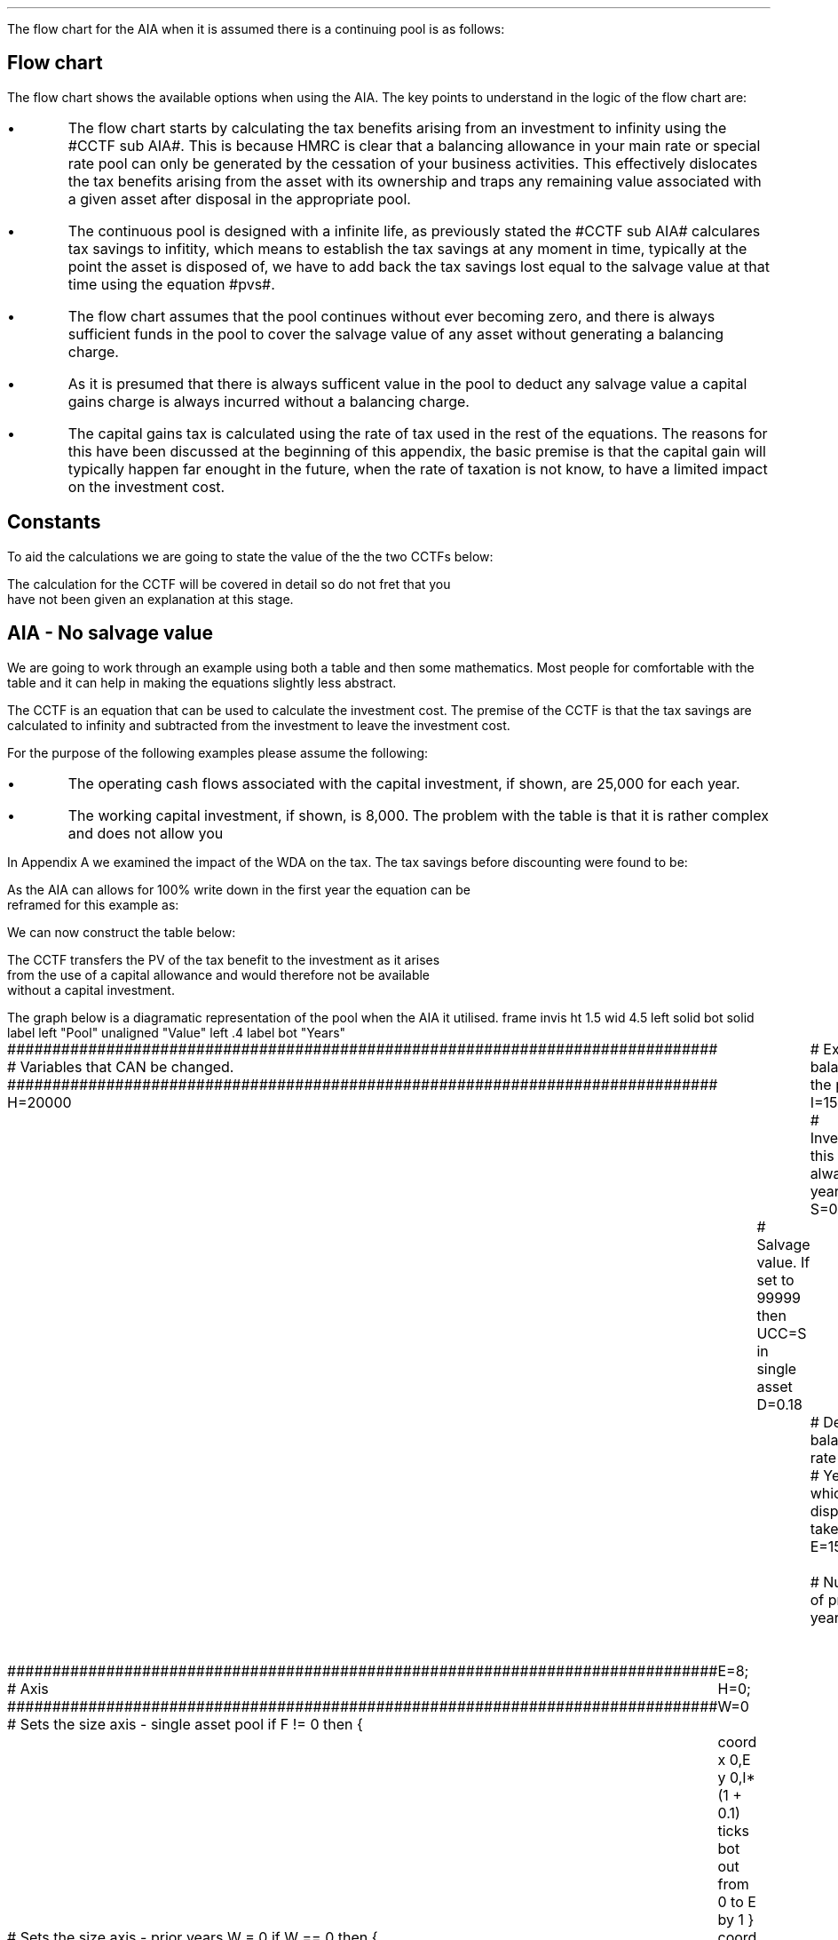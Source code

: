 .
.\" .so Format/format.tmac
.\" .so Format/equation.tmac
.\" .so Format/pic.tmac
.\" .
.\" .nr HM 0.7i
.\" .APPENDIX_SUB "INVESTMENT COST EQUATIONS - TIME PERIOD 1"
.\" .
.\" .SH 1
.\" AIA or Yearly Allowance
.\" .XS
.\" .ti 0.25i
.\" AIA or Yearly Allowance
.\" .XE
.\" .LP
The flow chart for the AIA when it is assumed there is a continuing pool is as
follows:
.PS C
.ps 8

CCTF: box "#space 0 CC = +- ^I^ left [ ^cctfaia right ] #" width 1.3 height 0.5 rad 0.3
		arrow down 0.3 at CCTF.s

Q1: rhombus(0.5, 0.9) "Is there a salvage value?"
		line left 0.1 at Q1.w
		yes
		line left 1.1
		line down 0.2
		task(1.8, 0.5, "Decrease CC by the PV of the" "salvage value ")
		Y1: arrow down 0.3
		line right 0.1 at Q1.e
		no
		line right 1.1
		arrow down 0.9
		F: fin

SV: box "#space 0 salvage #" with .n at Y1.end
		line down 0.3 at SV.s
		line down 0.2
		task(1.5, 0.5, \
		"Increase CC by the PV" \
		" of the tax savings lost" \
		"equal to the salvage value ")
		SV1: arrow down 0.5

PVS: box "#space 0 pvs #" width 1.8 height 0.8 with .n at SV1.end
		arrow right 0.6 at PVS.e

Q2: rhombus(0.5, 0.9) "Does the salvage value" "exceed the invesment?"
		line up 0.1 at Q2.n
		no
		line up 1.35
		AR1: arrow right to F.w
		
		line right 0.1 at Q2.e
		yes
		line right 0.35
		T1: task(1.5, 0.5,  "Increase CC by the PV of the" "capital gains ")
		Y2: arrow up 0.5 at T1.n

CGT: box "#space 0 cgt #" width 1.1 height 0.6 with .s at Y2.end
		AR2: arrow from CGT.n to F.s

.PE
.SH
Flow chart
.LP
The flow chart shows the available options when using the AIA.  The key points
to understand in the logic of the flow chart are:
.IP \(bu
The flow chart starts by calculating the tax benefits arising from an
investment to infinity using the #CCTF sub AIA#. This is because HMRC is clear
that a balancing allowance in your main rate or special rate pool can only be
generated by the cessation of your business activities. This effectively
dislocates the tax benefits arising from the asset with its ownership and traps
any remaining value associated with a given asset after disposal in the
appropriate pool.
.IP \(bu
The continuous pool is designed with a infinite life, as previously stated the
#CCTF sub AIA# calculares tax savings to infitity, which means to establish the
tax savings at any moment in time, typically at the point the asset is disposed
of, we have to add back the tax savings lost equal to the salvage value at that
time using the equation #pvs#. 
.IP \(bu
The flow chart assumes that the pool continues without ever becoming zero, and
there is always sufficient funds in the pool to cover the salvage value of any
asset without generating a balancing charge.
.IP \(bu
As it is presumed that there is always sufficent value in the pool to deduct
any salvage value a capital gains charge is always incurred without a balancing
charge.
.IP \(bu
The capital gains tax is calculated using the rate of tax used in the rest of
the equations. The reasons for this have been discussed at the beginning of
this appendix, the basic premise is that the capital gain will typically happen
far enought in the future, when the rate of taxation is not know, to have a
limited impact on the investment cost.
.
.SH
Constants
.LP
To aid the calculations we are going to state the value of the the two CCTFs
below:
.EQ
CCTF sub AIA lm cctfaia
~~=~~
1 - 0.2 over { ( 1 + 0.15 ) }
~~=~~
0.8261
.EN
.EQ
CCTF sub WDA lineup =~~ cctf
~~=~~
1 - 0.18(0.2) over {  ( 0.15 + 0.18 ) }
~~=~~
0.8909
.EN
The calculation for the CCTF will be covered in detail so do not fret that you
have not been given an explanation at this stage.
.
.SH 2
AIA - No salvage value
.LP
We are going to work through an example using both a table and then some
mathematics. Most people for comfortable with the table and it can help in
making the equations slightly less abstract.
.LP
The CCTF is an equation that can be used to calculate the investment cost. The
premise of the CCTF is that the tax savings are calculated to infinity and
subtracted from the investment to leave the investment cost.
.LP
For the purpose of the following examples please assume the following:
.IP \(bu
The operating cash flows associated with the capital investment, if shown, are
25,000 for each year.
.IP \(bu
The working capital investment, if shown, is 8,000.
The problem with the table is that it is rather complex and does not allow you
.LP
In Appendix A we examined the impact of the WDA on the tax. The tax savings
before discounting were found to be:
.EQ
"Tax savings" lm Idt
.EN
.KS
As the AIA can allows for 100% write down in the first year the equation can be
reframed for this example as:
.EQ
"Tax savings" lm 15,000(1)(0.2)
.EN
.sp -0.7v
.EQ
lineup =~~
3,000
.EN
We can now construct the table below:
.TS
tab (#) center;
lp-2 cp-2 cp-2 cp-2 cp-2 cp-2 cp-2.
#_#_#_#_#_#_
#CF0#CF1#CF2#CF3#CF4#CF5
.T&
lp-2 
a n n n n n n .
_
CASH FLOWS#
Equipment investment#(15,000)####
Working capital#(8,000)####
Operating cash flow##25,000#25,000#25,000#25,000#25,000
Tax @ 20%##(5,000)#(5,000)#(5,000)#(5,000)#(5,000)
Salvage value#####
Working capital return######8,000
Tax savings - AIA##3,000
#_#_#_#_#_#_
Net cash flow##23,000#20,000#20,000#20,000#28,000
.sp 3p
.T&
lp-2 l l l l  
a c c c c c 
a n n n n n .
DISCOUNTED CASH FLOW#
Discount factor @15%#1#0.870#0.756#0.658#0.572#0.497
#_#_#_#_#_#_
Present value#(23,000)#20,010#15,120#13,160#11,440#13,916
_
NPV#50,646
_
.TE
.tP "Table showing tax savings from AIA"
.KE
The CCTF transfers the PV of the tax benefit to the investment as it arises
from the use of a capital allowance and would therefore not be available
without a capital investment.
.KS
.LP
The graph below is a diagramatic representation of the pool when the AIA it
utilised.
.
.G1
frame invis ht 1.5 wid 4.5 left solid bot solid
label left "Pool" unaligned "Value" left .4
label bot "Years" 

###############################################################################
# Variables that CAN be changed.
###############################################################################
H=20000					# Existing balance in the pool
I=15000 				# Investment, this is always at year zero
S=0000 				# Salvage value. If set to 99999 then UCC=S in single asset
D=0.18 					# Declining balance rate
Y=5 						# Year at which disposal takes place
E=15 						# End of the time period
W=2 						# Number of prior years
T=1							# 1 = AIA
F=0							# 1 = single asset pool

###############################################################################
# Axis
###############################################################################
# Sets the size axis - single asset pool
if F != 0 then {
	E=8; H=0; W=0
	coord x 0,E y 0,I*(1 + 0.1)
	ticks bot out from 0 to E by 1
}

# Sets the size axis - prior years W = 0 
if W == 0 then {
	coord x 0,E y 0,H+I
	ticks bot out from 0 to E by 2
	ticks bot out at E
} else {
	coord x -W,E y 0,H + I
	ticks bot out from -W to E by 2
	ticks bot out at 0
}

#circle at Y,14321 radius .05 	# For debugging
###############################################################################
# Capital allowance curves
###############################################################################
# $1 = solid or dotted etc
# $2 = from period
# $3 = to period
# $4 = value,  prior years (H), value (v) etc 
# $5 = This value is typically zero but ensures the curve starts at power 0

# Allowance curve calculation
define pa X ( $1 * (1 - D )^( $2 ) )  X

define capcurve X
draw cc $1 thickness 1.5
for i from $2 to $3 by +1 do {
	next cc at i, pa($4,i+$5)
}
X

# Draws straight line before salvage
define flat X
draw ft $1 thickness 1.5
for i from $2 to $3 by +1 do {
	next ft at i,$4
}
X

# Draws a circle at the point on the graph after write down or salvage
define marker X
for i from $1 to $2 by +1 do {
	circle at i,pa($3,i+$4) radius 0.03
}
X

#marker(-W, E, H, W)
#flat(solid, Y-1, Y, S)
###############################################################################
# Colored lines
###############################################################################
# $1 = type - solid, dotted etc
# $2 = color
# $3 = thickness - usually 2.5
# $4 = from x
# $5 = from y
# $6 = to x
# $7 = to y

define coline X
#line solid color "$1" thickness $2 from $3,$4 to $5,$6
line $1 color "$2" thickness $3 from $4,$5 to $6,$7
X

###############################################################################
# Legend
###############################################################################
# Variables for the ledger
lby=(H+I)				#y axis (height)
lbxf=E*0.65			#from x axis
lbxt=E*0.70			#to x axis

# Permanent parts of the ledger.
coline(solid, black, 2.5, lbxf,lby, lbxt,lby)
coline(dotted, black, 2.5, lbxf,lby*0.9, lbxt,lby*0.9)
"Pool value" size -1 ljust at lbxt+0.5,lby
"Pool before change" size -1 ljust at lbxt+0.5,lby*0.9

#$1 = Color
#$2 = Place marker 
#$3 = Description
define legend X
coline(solid, $1, 2.5, lbxf,lby*$2, lbxt,lby*$2)
"$3" size -1 ljust at lbxt+0.5,lby*$2
X

###############################################################################
# Previous years
###############################################################################
if W == 0 then {						# If W = 0 do nothing. Avoids initialization error.
} else {
	for i from -W to 0 by +1 do
	{
		capcurve(solid, -W, 0, H, W)  #W required to get power to start at 0
	}
}

###############################################################################
# Variables that mark positions on the curves
###############################################################################
# Pool value at year 0 before new investment
t=pa(H,W)

# Pool value after investment at year 0
v=pa(H,W)+I

# Pool value before salvage at year Y
u=pa(v,Y)
ux=pa(v,Y-1)

# Pool value after salvage at year Y
z=pa(v,Y)-S

# Pool value after salvage at year Y-1
zx=ux-S

# Pool value at year Y if AIA is utilised
q=pa(t,Y)

# Pool value at year Y-1 if AIA is utilised
qx=pa(t,Y-1)

# Pool value at year Y if AIA is utilised - after salvage
n=pa(t,Y)-S

# Pool value at year Y-1 if AIA is utilised - after salvage
nx=pa(t,Y-1)-S

###############################################################################
# The graph
###############################################################################
# if AIA = yes && single asset pool = no && salvage = 0
if T == 1 && F == 0 && S == 0 then {
		# Vertical line investment
		coline(solid, blue, 2.5, 0,t, 0,t+I)
		legend(blue, 0.8, New investment)

		# Solid line from year 0 to end
		capcurve(solid, 0, E, t, 0) # line year 0 to Y

} else {
}

# if AIA = yes && single asset pool = no && salvage > 0
if T == 1 && F == 0 && S != 0 then {
		# Vertical line investment
		coline(solid, blue, 2.5, 0,t, 0,t+I)
		legend(blue, 0.8, New investment)

		capcurve(solid, 0, Y-1, t, 0) # line year 0 to Y-1
		flat(solid, Y-1, Y, qx)

		# Draws marker circles   
		if W == 0 then {
			marker(1, Y-1, H, 0)
		} else { 
			marker(-W+1, Y-1, H, W)
		}

		if S <= qx then {
			# circle at Y,n radius .15 	# For debugging
			# Vertical line salvage
			coline(solid, green, 2.5, Y,qx, Y,nx)
			legend(green, 0.7, Salvage value)

			# Declining balance line after salvage year Y to end
			capcurve(solid, Y, E, nx, -Y)

			# Theoretical line after salvage year Y to end
			capcurve(dotted, Y-1, E, qx, -Y+1)

			} else {

				# Vertical line salvage
				coline(solid, green, 2.5, Y,S, Y,0)
				legend(green, 0.7, Salvage value)

				# Vertical line balancing charge
				coline(solid, red, 2.5, Y+(2/12),qx, Y+(2/12),S)
				legend(red, 0.6, Balancing charge)

				# Theoretical line after salvage year Y to end
				capcurve(dotted, Y-1, E, qx, -Y+1)

			}

} else {
}


# if AIA = no && single asset pool = no && salvage = 0
if T == 0 && F == 0 && S == 0 then {
	# Vertical line new investment
	coline(solid, blue, 2.5, 0,t, 0,t+I)
	legend(blue, 0.8, New investment)

	# Solid line Year 0 
	capcurve(solid, 0, E, v, 0)

	# Theoretical line before new investment at year 0 to end of time period.
	capcurve(dotted, 0, E, t, 0)

} else {
}

# if AIA = no && single asset pool = no && salvage > 0
if T == 0 && F == 0 && S != 0 then {
	# Vertical line new investment
	coline(solid, blue, 2.5, 0,t, 0,t+I)
	legend(blue, 0.8, New investment)

	# Solid line Year 0 
	capcurve(solid, 0, Y-1, v, 0)
	flat(solid, Y-1, Y, ux)

		# Draws marker circles.
		if W == 0 then {
			marker(1, Y-1, H+I, 0)
		} else { 
			marker(1, Y-1, v, 0)
		}

		if S <= ux then {
			# circle at Y,n radius .15 	# For debugging
			# Vertical line salvage
			coline(solid, green, 2.5, Y,ux, Y,zx)
			legend(green, 0.7, Salvage value)

			# Declining balance line after salvage year Y to end
			capcurve(solid, Y, E, zx, -Y)

			# Theoretical line after salvage year Y to end
			capcurve(dotted, Y-1, E, ux, -Y+1)

			} else {

				# Vertical line salvage
				coline(solid, green, 2.5, Y,S, Y,0)
				legend(green, 0.7, Salvage value)

				# Vertical line balancing charge
				coline(solid, red, 2.5, Y+0.25,ux, Y+0.25,S)
				legend(red, 0.6, Balancing charge)

				# Theoretical line after salvage year Y to end
				capcurve(dotted, Y-1, E, ux, -Y+1)

			}

} else {
}


# if AIA = no && single asset pool = yes && salvage = 0
if F == 1 && S == 0 then {
	# Vertical line new investment
	coline(solid, blue, 2.5, 0,t, 0,t+I)
	legend(blue, 0.8, New investment)

	# Solid line Year 0 
	capcurve(solid, 0, Y-1, v, 0)
	flat(solid, Y-1, Y, ux)

	marker(1, Y-1, I, 0)

	coline(solid, orange, 2.5, Y,zx, Y,0)
	legend(orange, 0.7, Balancing allowance)

} else {
}

if F == 1 && S != 0 then {
	# Vertical line new investment
	coline(solid, blue, 2.5, 0,t, 0,t+I)
	legend(blue, 0.8, New investment)

	# Solid line Year 0 
	capcurve(solid, 0, Y-1, v, 0)
	flat(solid, Y-1, Y, ux)

	marker(1, Y-1, I, 0)

		#circle at Y,ux radius .05 	# For debugging
	
		if S < ux && S != 99999 then {

			# circle at Y,n radius .15 	# For debugging
			# Vertical line salvage
			coline(solid, green, 2.5, Y,ux, Y,zx)
			legend(green, 0.7, Salvage value) 

			coline(solid, orange, 2.5, Y,zx, Y,0)
			legend(orange, 0.6, Balancing allowance)

			} else {
			}

		if S > ux && S != 99999 then {
				# Vertical line salvage
				coline(solid, green, 2.5, Y,S, Y,0)
				legend(green, 0.7, Salvage value)

				# Vertical line balancing charge
				coline(solid, red, 2.5, Y+(2/12),ux, Y+(2/12),S)
				legend(red, 0.6, Balancing charge)
			} else {
			}

		if S == 99999 then {
				# Vertical line salvage
				coline(solid, green, 2.5, Y,ux, Y,0)
				legend(green, 0.7, Salvage value)
			} else {
			}

} else {
}
.G2
.fP "Graph showing an AIA investment in the pool."
.KE
.
The graph shows that the AIA is registered in the pool but does not change the
on going writing down allowance as the purpose of the AIA is to allow a
business to take the entire tax benefits of an investment upfront. 
.
.SH
Mathematics - no salvage value
.LP
If the flow chart is followed for the scenario where there is no salvage value
we have the following equation:
.
.IP "Investment Cost" 15
The first stage is to establish the after tax, after salvage present value of
the investment for the time the asset is owned, which is #5# years in this
instance.
.
The basic premise for the AIA and the yearly allowance is that the investment
cost is equal to:
.EQ
investment( 1 - "tax rate" )
.EN
However when calculating the discounting starts at either time period one or
time period two so the tax benefit does not occur at time period zero but at a
later time.
.
The tax benefits accuring to an investment under AIA or the yearly allowance
are equal to:
.EQ
It\(dg
.EN
.FS
\(dg We previously expressed the tax savings as #Idt#, however, as we have
shown that #d# is equal to 1 it can be removed from the equation to leave #It#.
.FE
If the tax benefits are to accrue in time period one the equation will become:
.EQ
It over { 1 + i }
.EN
The investment cost is equal to the investment less the tax benefits:
.EQ
I - left [ It over { 1 + i } right ]
.EN
This can be factored to give the CCTF:
.EQ L
~~~~~~~~~~~~~~~~~~~~~~
CCFT sub AIA lm left [ cctfaia right ]
.EN
The investment cost can now be calculated as:
.EQ L
"Investment cost" lineup =~~ -I left [ CCTF sub AIA right ]
.EN
.sp -0.7v
.EQ L
lineup =~~
-15,000^ left [ ncctfaia(0.2, 0.15) right ]
.EN
.sp -0.7v
.EQ L
lineup =~~
-15,000 left [ 0.8261 right ]
.EN
.sp -0.7v
.EQ L
lineup =~~
-12,391
.EN
.
.IP "Operating Cash Flow" 15
This is an annuity and we are going to use the equation from the section on
Engineering Economics using the notation for a Uniform Series Present Worth
(P/A, i%, n).
.
.EQ L
PV sub "operating cash flow" lm 25,000(P/A, 15%, 5)
.EN
.sp -0.7v
.EQ L
lineup =~~
25,000 ~ left [ {  (1 + 0.15 ) sup 5 -1  } over { 0.15( 1 + 0.15 ) sup 5  } right ]
.EN
.sp -0.7v
.EQ L
lineup =~~
83,804
.EN
.IP "Tax" 15
As the AIA has has been included in the investment cost via the CCTF the tax
can be calculated as an annuity using the Uniform Series Present Worth (P/A,
i%, n).
.EQ L
Tax lineup =~~
"Op cash flow" times ( "tax rate" ) times (P/A, 15%, 5) 
.EN
.sp -0.7v
.EQ L
lineup =~~
-25,000(0.2) nuspw(0.15, 5,) 
.EN
.sp -0.7v
.EQ L
lineup =~~
-25,000(0.2)(3.352)
.EN
.sp -0.7v
.EQ L
lineup =~~
-16,761
.EN
.
.IP "Working Capital" 15
The working capital is made up of the initial investment of 8,000, and the
release of the same amount in year 5, which will need to be discounted using
the factor for the Single Payment Present Worth (P/F, i%, n).
.
.EQ L
PV sub "working capital" lm
-8,000 + 8,000(P/F, 15%, 5)
.EN
.sp -0.7v
.EQ L
lineup =~~
-8,000 + 8,000 ( 1 + 0.15 ) sup -5
.EN
.sp -0.7v
.EQ L
lineup =~~
-4,023
.EN
.IP "NPV" 15
The Net Present Value is the sum of all of the cash inflow and outflows:
.EQ L
NPV lineup =~~
-12,391 + 83.804 - 16,761 - 4,023
.EN
.sp -0.7v
.EQ L
lineup =~~
50,629
.EN
.LP
With the use of a few equations we have show that we can eliminate the need for
all of the tables and the CCTF was established as:
.EQ 
CCTF sub AIA lineup =~~
left [ cctfaia right ] 
.EN
.
.SH 2
AIA - Salvage value
.LP
We will now look at a scenario where there is a salavag value. We are not going
to move away from calculating the NPV and focus on the tax benefits associated
with an investment by constructing a table, a graph and by examining the maths.
.LP
Please assume the following for this example:
.IP \(bu
The capital investment is 25,000.
.IP \(bu
The salvage value is 10,000.
.IP \(bu
The amount in the pool 2 years prior to the new investment was 60,000.
.LP
The only way to calculate the tax savings lost in the year 5 is to use the
equation from the flow chart without the discounting as the table includes a
discount factor.
.EQ
"Tax savings lost" lineup =~~ -S times dt over { i + d  }
.EN
.sp -0.7v
.EQ
lineup =~~
-10,000 times 0.18(0.2) over { 0.15 + 0.18 }
.EN
.sp -0.7v
.EQ
lineup =~~
-10,000 times 0.10909
.EN
.sp -0.7v
.EQ
lineup =~~
-1,091
.EN
.
We can now construct the table below:
.TS
tab (#) center;
lp-2 cp-2 cp-2 cp-2 cp-2 cp-2 cp-2.
#_#_#_#_#_#_
#CF0#CF1#CF2#CF3#CF4#CF5
.T&
lp-2 
a n n n n n n .
_
CASH FLOWS#
Equipment investment#(25,000)####
Salvage value######10,000
Tax savings - AIA##5,000####
Tax savings - lost######(1,091)
#_#_#_#_#_#_
Total##5,000####8,909
.sp 3p
.T&
lp-2 l l l l  
a c c c c c 
a n n n n n .
DISCOUNTED CASH FLOW#
Discount factor @15%#1#0.870#0.756#0.658#0.572#0.497
#_#_#_#_#_#_
Present value#(25,000)#4,350####4,428
_
Investment cost#(16,222)
_
.TE
From the information above we can construct the graph below to show the impact
on the pool.
.sp -2
.G1
frame invis ht 1.5 wid 4.5 left solid bot solid
label left "Pool" unaligned "Value" left .4
label bot "Years" 

###############################################################################
# Variables that CAN be changed.
###############################################################################
H=60000					# Existing balance in the pool
I=25000 				# Investment, this is always at year zero
S=10000 				# Salvage value. If set to 99999 then UCC=S in single asset
D=0.18 					# Declining balance rate
Y=5 						# Year at which disposal takes place
E=15 						# End of the time period
W=2 						# Number of prior years
T=1							# 1 = AIA
F=0							# 1 = single asset pool

###############################################################################
# Axis
###############################################################################
# Sets the size axis - single asset pool
if F != 0 then {
	E=8; H=0; W=0
	coord x 0,E y 0,I*(1 + 0.1)
	ticks bot out from 0 to E by 1
}

# Sets the size axis - prior years W = 0 
if W == 0 then {
	coord x 0,E y 0,H+I
	ticks bot out from 0 to E by 2
	ticks bot out at E
} else {
	coord x -W,E y 0,H + I
	ticks bot out from -W to E by 2
	ticks bot out at 0
}

#circle at Y,14321 radius .05 	# For debugging
###############################################################################
# Capital allowance curves
###############################################################################
# $1 = solid or dotted etc
# $2 = from period
# $3 = to period
# $4 = value,  prior years (H), value (v) etc 
# $5 = This value is typically zero but ensures the curve starts at power 0

# Allowance curve calculation
define pa X ( $1 * (1 - D )^( $2 ) )  X

define capcurve X
draw cc $1 thickness 1.5
for i from $2 to $3 by +1 do {
	next cc at i, pa($4,i+$5)
}
X

# Draws straight line before salvage
define flat X
draw ft $1 thickness 1.5
for i from $2 to $3 by +1 do {
	next ft at i,$4
}
X

# Draws a circle at the point on the graph after write down or salvage
define marker X
for i from $1 to $2 by +1 do {
	circle at i,pa($3,i+$4) radius 0.03
}
X

#marker(-W, E, H, W)
#flat(solid, Y-1, Y, S)
###############################################################################
# Colored lines
###############################################################################
# $1 = type - solid, dotted etc
# $2 = color
# $3 = thickness - usually 2.5
# $4 = from x
# $5 = from y
# $6 = to x
# $7 = to y

define coline X
#line solid color "$1" thickness $2 from $3,$4 to $5,$6
line $1 color "$2" thickness $3 from $4,$5 to $6,$7
X

###############################################################################
# Legend
###############################################################################
# Variables for the ledger
lby=(H+I)				#y axis (height)
lbxf=E*0.65			#from x axis
lbxt=E*0.70			#to x axis

# Permanent parts of the ledger.
coline(solid, black, 2.5, lbxf,lby, lbxt,lby)
coline(dotted, black, 2.5, lbxf,lby*0.9, lbxt,lby*0.9)
"Pool value" size -1 ljust at lbxt+0.5,lby
"Pool before change" size -1 ljust at lbxt+0.5,lby*0.9

#$1 = Color
#$2 = Place marker 
#$3 = Description
define legend X
coline(solid, $1, 2.5, lbxf,lby*$2, lbxt,lby*$2)
"$3" size -1 ljust at lbxt+0.5,lby*$2
X

###############################################################################
# Previous years
###############################################################################
if W == 0 then {						# If W = 0 do nothing. Avoids initialization error.
} else {
	for i from -W to 0 by +1 do
	{
		capcurve(solid, -W, 0, H, W)  #W required to get power to start at 0
	}
}

###############################################################################
# Variables that mark positions on the curves
###############################################################################
# Pool value at year 0 before new investment
t=pa(H,W)

# Pool value after investment at year 0
v=pa(H,W)+I

# Pool value before salvage at year Y
u=pa(v,Y)
ux=pa(v,Y-1)

# Pool value after salvage at year Y
z=pa(v,Y)-S

# Pool value after salvage at year Y-1
zx=ux-S

# Pool value at year Y if AIA is utilised
q=pa(t,Y)

# Pool value at year Y-1 if AIA is utilised
qx=pa(t,Y-1)

# Pool value at year Y if AIA is utilised - after salvage
n=pa(t,Y)-S

# Pool value at year Y-1 if AIA is utilised - after salvage
nx=pa(t,Y-1)-S

###############################################################################
# The graph
###############################################################################
# if AIA = yes && single asset pool = no && salvage = 0
if T == 1 && F == 0 && S == 0 then {
		# Vertical line investment
		coline(solid, blue, 2.5, 0,t, 0,t+I)
		legend(blue, 0.8, New investment)

		# Solid line from year 0 to end
		capcurve(solid, 0, E, t, 0) # line year 0 to Y

} else {
}

# if AIA = yes && single asset pool = no && salvage > 0
if T == 1 && F == 0 && S != 0 then {
		# Vertical line investment
		coline(solid, blue, 2.5, 0,t, 0,t+I)
		legend(blue, 0.8, New investment)

		capcurve(solid, 0, Y-1, t, 0) # line year 0 to Y-1
		flat(solid, Y-1, Y, qx)

		# Draws marker circles   
		if W == 0 then {
			marker(1, Y-1, H, 0)
		} else { 
			marker(-W+1, Y-1, H, W)
		}

		if S <= qx then {
			# circle at Y,n radius .15 	# For debugging
			# Vertical line salvage
			coline(solid, green, 2.5, Y,qx, Y,nx)
			legend(green, 0.7, Salvage value)

			# Declining balance line after salvage year Y to end
			capcurve(solid, Y, E, nx, -Y)

			# Theoretical line after salvage year Y to end
			capcurve(dotted, Y-1, E, qx, -Y+1)

			} else {

				# Vertical line salvage
				coline(solid, green, 2.5, Y,S, Y,0)
				legend(green, 0.7, Salvage value)

				# Vertical line balancing charge
				coline(solid, red, 2.5, Y+(2/12),qx, Y+(2/12),S)
				legend(red, 0.6, Balancing charge)

				# Theoretical line after salvage year Y to end
				capcurve(dotted, Y-1, E, qx, -Y+1)

			}

} else {
}


# if AIA = no && single asset pool = no && salvage = 0
if T == 0 && F == 0 && S == 0 then {
	# Vertical line new investment
	coline(solid, blue, 2.5, 0,t, 0,t+I)
	legend(blue, 0.8, New investment)

	# Solid line Year 0 
	capcurve(solid, 0, E, v, 0)

	# Theoretical line before new investment at year 0 to end of time period.
	capcurve(dotted, 0, E, t, 0)

} else {
}

# if AIA = no && single asset pool = no && salvage > 0
if T == 0 && F == 0 && S != 0 then {
	# Vertical line new investment
	coline(solid, blue, 2.5, 0,t, 0,t+I)
	legend(blue, 0.8, New investment)

	# Solid line Year 0 
	capcurve(solid, 0, Y-1, v, 0)
	flat(solid, Y-1, Y, ux)

		# Draws marker circles.
		if W == 0 then {
			marker(1, Y-1, H+I, 0)
		} else { 
			marker(1, Y-1, v, 0)
		}

		if S <= ux then {
			# circle at Y,n radius .15 	# For debugging
			# Vertical line salvage
			coline(solid, green, 2.5, Y,ux, Y,zx)
			legend(green, 0.7, Salvage value)

			# Declining balance line after salvage year Y to end
			capcurve(solid, Y, E, zx, -Y)

			# Theoretical line after salvage year Y to end
			capcurve(dotted, Y-1, E, ux, -Y+1)

			} else {

				# Vertical line salvage
				coline(solid, green, 2.5, Y,S, Y,0)
				legend(green, 0.7, Salvage value)

				# Vertical line balancing charge
				coline(solid, red, 2.5, Y+0.25,ux, Y+0.25,S)
				legend(red, 0.6, Balancing charge)

				# Theoretical line after salvage year Y to end
				capcurve(dotted, Y-1, E, ux, -Y+1)

			}

} else {
}


# if AIA = no && single asset pool = yes && salvage = 0
if F == 1 && S == 0 then {
	# Vertical line new investment
	coline(solid, blue, 2.5, 0,t, 0,t+I)
	legend(blue, 0.8, New investment)

	# Solid line Year 0 
	capcurve(solid, 0, Y-1, v, 0)
	flat(solid, Y-1, Y, ux)

	marker(1, Y-1, I, 0)

	coline(solid, orange, 2.5, Y,zx, Y,0)
	legend(orange, 0.7, Balancing allowance)

} else {
}

if F == 1 && S != 0 then {
	# Vertical line new investment
	coline(solid, blue, 2.5, 0,t, 0,t+I)
	legend(blue, 0.8, New investment)

	# Solid line Year 0 
	capcurve(solid, 0, Y-1, v, 0)
	flat(solid, Y-1, Y, ux)

	marker(1, Y-1, I, 0)

		#circle at Y,ux radius .05 	# For debugging
	
		if S < ux && S != 99999 then {

			# circle at Y,n radius .15 	# For debugging
			# Vertical line salvage
			coline(solid, green, 2.5, Y,ux, Y,zx)
			legend(green, 0.7, Salvage value) 

			coline(solid, orange, 2.5, Y,zx, Y,0)
			legend(orange, 0.6, Balancing allowance)

			} else {
			}

		if S > ux && S != 99999 then {
				# Vertical line salvage
				coline(solid, green, 2.5, Y,S, Y,0)
				legend(green, 0.7, Salvage value)

				# Vertical line balancing charge
				coline(solid, red, 2.5, Y+(2/12),ux, Y+(2/12),S)
				legend(red, 0.6, Balancing charge)
			} else {
			}

		if S == 99999 then {
				# Vertical line salvage
				coline(solid, green, 2.5, Y,ux, Y,0)
				legend(green, 0.7, Salvage value)
			} else {
			}

} else {
}
.G2
.fP "Graph showing the impact of disposal on a continuing pool when AIA \
has been utilised."
The graph shows a number of important concepts:
.IP \(bu
The pool is constantly being written down by the governments perscribed
writting down allowance currently set at 18%.
.IP \(bu
The new investment which utilises the AIA is shown in the pool, in blue, but
does not affect the curve as 100% is written down as soon as the investment is
recorded.
.IP \(bu
The disposal of the asset in this instance for 10,000 must be deducted from the
pool. This deduction causes tax savings to be lost which are equal to the
salvage value.
.IP \(bu
The tax savings lost are represented by the difference between the dotted line
showing the pool if there was no salvage value and the solid line after the
salvage deduction.
.
.SH
Mathematics - salvage value
.LP
.UL "Investment cost - negative"
.RS
.LP
We will now work on the maths to establish the CCTF using the information in
the flow chart which yields the equation below:
.EQ L
"Investment cost" lm 
-I left [ CCTF sub AIA right ]
+
S over { ( 1 + i ) sup n }
-
pvs
.EN
We are going to focus on the second and third terms of the equation: 
.EQ L
lineup {hphantom { -I left [ CCTF sub AIA right ] + ~~^} } 
+
S over { ( 1 + i ) sup n }
-
pvs
.EN
The expression can better written as:
.EQ L
lineup {hphantom { -I left [ CCTF sub AIA right ] + ~~^} } 
+
S over { ( 1 + i ) sup n }
-
Sdt over {  ( i + d ) ( 1 + i )  } 
.EN
We are going to add an additional grouping symbol, so that we can consolidate
the two terms. Before doing so we will state the rules surrounding parentheis
for clarity.
.RS
.IP "Rule 1:" 10
When removeing parenthesis preceeded by a plus sign, do not change the sign of
the enclosed terms.
.IP "Rule 2:" 10
When removing parenthesis preceeded by a minus sign, drop the minus sign and
parenthesis and change the sign of each enclosed term\(dg.
.RE
.FS
\(dg It is important to remember that there are two signs in mathematics. The
sign of operation representing addition and subtraction and the sign of quality
informing us whether the number is positive or negative. It is customary when
writing additions horizontally to to drop the sign of operation and use only
the signs of quality, furthermore if the first number is + the sign maybe
ommited. The removal of a grouping symbol is the removal of the sign of
operation. In the expression # a - ( -b + c ) = a + b -c # the sign associated
with #b# is explicit and in the expressiosn # a - ( b + c ) = a - b
- c # the plus sign associated with #b# is implicit. The basic premis of Rule 1
and 2 with regards to the sign of operation and the first sign, implied or
otherwise, is if the sign of operation and quality are the same then they can
be consolidated into a + sign and if they are different a - sign.
.FE
As we do not wish to make changes to the terms inside the brackets we will
preceed the expression with a + sign:
.EQ L
lineup {hphantom { -I left [ CCTF sub AIA right ] + ~~^} } 
+ left [ 
S over { ( 1 + i ) sup n }
-
Sdt over {  ( i + d ) ( 1 + i )  } 
right ]
.EN
We can now replace the denominator encompacsing the discounting with the
Single Payment Present Worth factor:
.EQ L
lineup {hphantom { -I left [ CCTF sub AIA right ] + ~~^} } 
+ left [ 
S
-
Sdt over {  ( i + d ) } 
right ]
times 
(P/F, i%, n)
.EN
We can now factor the #S#:
.EQ L
lineup {hphantom { -I left [ CCTF sub AIA right ] + ~~^} } 
+ S^ left [ 
1 - dt over {  ( i + d ) } 
right ]
times 
(P/F, i%, n)
.EN
The investment cost can now be restated as:
.EQ L
"Investment cost" lm 
-I left [ CCTF sub AIA right ]
+ S^ left [ 
1 - dt over {  ( i + d ) } 
right ]
times 
(P/F, i%, n)
.EN
In the future we will establish that # left [ 1 - dt over {  i + d  } right ] #
is the #CCTF sub WDA# which enables us to write the equation as:
.EQ L
lineup =~~
-I left [ CCTF sub AIA right ]
+
S left [ CCTF sub WDA right ]
times
(P/F, i%, n)
.EN
We can now state the equation in full and check the calculation:
.EQ L
"Investment cost" lm
-I^ left [ CCTF sub AIA right ] 
+ S left [ CCTF sub WDA right ]
times
( P/F, %i, n )
.EN
.sp -0.7v
.EQ L
lineup =~~
-25,000^ left [ 0.8261 right ] 
+ 10,000 left [ 0.8909 right ]
times
( P/F, 15%, 5 )
.EN
.sp -0.7v
.EQ L
lineup =~~
-20,653
+ 8,909
times
( 0.4972 )
.EN
.sp -0.7v
.EQ L
lineup =~~
-20,653
+ 4,430
.EN
.sp -0.7v
.EQ L
lineup =~~
-16,223
.EN
.RE
.
.UL "Investment cost - positive"
.RS
.LP
The investment cost can be converted into a positive value by either
multiplying by -1 or changing the signs of the two terms:
.EQ L
"Investment cost" lineup =~~
I left [ CCTF sub AIA right ]  - S left [ CCTF sub WDA right ] (P/F, i%, n)
.EN
.sp -0.7v
.EQ L
lineup =~~
20,653
- 4,430
.EN
.sp -0.7v
.EQ L
lineup =~~
16,223
.EN
.RE
.
.SH 2 
AIA - Salvage value with capital gains
.LP
There is no graph for this eventuallity as it is simply the same as the last
graph. The logic is that the pool would be large enough to allow the subtaction
of the full salvage value and the capital gains is paid on the difference
between the salvage value and the investment cost. I am not how often this
eventuality would occur, however, my lack of imagination is no reason to not
provide the investment cost equation.
.EQ
"Tax savings lost" lineup =~~ -S times dt over { i + d  }
.EN
.sp -0.7v
.EQ
lineup =~~
-35,000 times 0.18(0.2) over { 0.15 + 0.18 }
.EN
.sp -0.7v
.EQ
lineup =~~
-35,000 times 0.10909
.EN
.sp -0.7v
.EQ
lineup =~~
-3,818
.EN
.EQ
"Capital gains" lineup =~~ - t(S - I)
.EN
.sp -0.7v
.EQ
lineup =~~
- 0.2(35,000 - 25,000)
.EN
.sp -0.7v
.EQ
lineup =~~
- 0.2(10,000 )
.EN
.sp -0.7v
.EQ
lineup =~~
-2,000
.EN
.
.KS
We can now construct the table below:
.TS
tab (#) center;
lp-2 cp-2 cp-2 cp-2 cp-2 cp-2 cp-2.
#_#_#_#_#_#_
#CF0#CF1#CF2#CF3#CF4#CF5
.T&
lp-2 
a n n n n n n .
_
CASH FLOWS#
Equipment investment#(25,000)####
Salvage value######35,000
Tax savings - AIA##5,000####
Tax savings - lost######(3,818)
Capital gains######(2,000)
#_#_#_#_#_#_
Total##5,000####29,182
.sp 3p
.T&
lp-2 l l l l  
a c c c c c 
a n n n n n .
DISCOUNTED CASH FLOW#
Discount factor @15%#1#0.870#0.756#0.658#0.572#0.497
#_#_#_#_#_#_
Present value#(25,000)#4,350####14,503
_
Investment cost#(6,147)
_
.TE
.KE
.
.SH
Mathematics - salvage value with capital gains
.LP
.UL "Investment cost - negative"
.RS
.LP
We will now work on the maths to establish the CCTF using the information in
the flow chart which yields the equation below:
.EQ L
"Investment cost" lm
-I left [ CCTF sub AIA right ] +
S over { ( 1 + i ) sup n }
-
pvs
-
cgt
.EN
We are going to focus on the second, third and forth terms of the equation: 
.EQ L
lineup {hphantom { -I left [ CCTF sub AIA right ] + ~~^} } 
+
S over { ( 1 + i ) sup n }
-
pvs
-
cgt
.EN
The expression can be better written as:
.EQ L
lineup {hphantom { -I left [ CCTF sub AIA right ] + ~~^} } 
+ 
S over { ( 1 + i ) sup n }
-
Sdt over {  ( i + d ) ( 1 + i )  } 
-
cgt
.EN
Add the grouping symbols:
.EQ L
lineup {hphantom { -I left [ CCTF sub AIA right ] + ~~^} } 
+ 
left [ 
S over { ( 1 + i ) sup n }
-
Sdt over {  ( i + d ) ( 1 + i )  } 
-
cgt
right ]
.EN
We can now replace the denominator encompacsing the discounting with the
Single Payment Present Worth factor:
.EQ L
lineup {hphantom { -I left [ CCTF sub AIA right ] + ~~^} } 
+ 
left [ 
S 
-
Sdt over {  ( i + d ) } 
-
t( S - I ) 
right ]
times 
(P/F, i%, n)
.EN
The #S# can now be factored:
.EQ L
lineup {hphantom { -I left [ CCTF sub AIA right ] + ~~^} } 
+ 
S left [ 
1 - dt over {  ( i + d ) } 
-
t( S - I ) 
right ]
times 
(P/F, i%, n)
.EN
Making use of the fact that # left [ 1 - dt over {  i + d  } right ] # is the
#CCTF sub WDA# the equation can be written as:
.EQ L
lineup {hphantom { -I left [ CCTF sub AIA right ] + ~~^} } 
+ left ( S left [ CCTF sub WDA right ] - t(S - I ) right ) 
times
(P/F, i%, n)
.EN
We can now state the equation in full and check the calculation:
.EQ L
"Investment cost" lm 
-I left [ CCTF sub AIA right ]
+ left ( S left [ CCTF sub WDA right ] - t(S - I ) right ) 
times
(P/F, i%, n)
.EN
.sp -0.7v
.EQ L
lineup =~~
-25,000 left [ 0.8261 right ]
+ left ( 35,000 left [ 0.8909 right ] - 0.2(35,000 - 25,000 ) right ) 
times
(P/F, 15%, 5)
.EN
.sp -0.7v
.EQ L
lineup =~~
-20,653
+ left ( 31,182 - 2,000 ) right ) 
times
(0.4972)
.EN
.sp -0.7v
.EQ L
lineup =~~
-20,653
+ 14,509
.EN
.sp -0.7v
.EQ L
lineup =~~
-6,144
.EN
.RE
.
.UL "Investment cost - positive"
.RS
.LP
The investment cost can be converted into a positive value by either
multiplying by -1 or changing the signs of the two terms:
.EQ L
"Investment cost" lineup =~~
I left [ CCTF sub AIA right ]
- left ( S left [ CCTF sub WDA right ] - t(S - I ) right ) 
times (P/F, i%, n)
.EN
.sp -0.7v
.EQ L
lineup =~~
20,653
- 14,509
.EN
.sp -0.7v
.EQ L
lineup =~~
6,144
.EN
.RE
